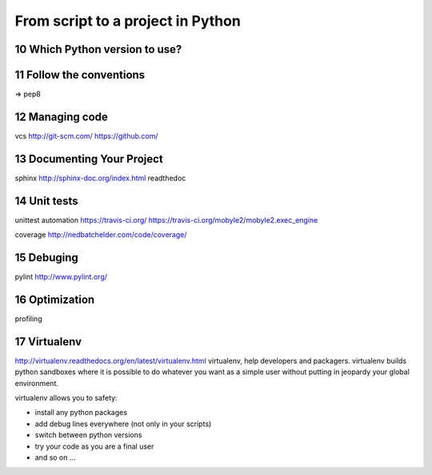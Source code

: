 .. sectnum:: 
   :start: 10
   
   
.. _From script to a project in Python:

**********************************
From script to a project in Python
**********************************

Which Python version to use?
============================


Follow the conventions
======================

=> pep8

Managing code
=============

vcs
http://git-scm.com/
https://github.com/

Documenting Your Project
========================

sphinx
http://sphinx-doc.org/index.html
readthedoc

Unit tests
==========

unittest automation
https://travis-ci.org/
https://travis-ci.org/mobyle2/mobyle2.exec_engine

coverage
http://nedbatchelder.com/code/coverage/

Debuging
========

pylint
http://www.pylint.org/

Optimization
============

profiling

Virtualenv
==========

http://virtualenv.readthedocs.org/en/latest/virtualenv.html
virtualenv, help developers and packagers. 
virtualenv builds python sandboxes where it is possible to do whatever you want as a simple user without putting in jeopardy your global environment.

virtualenv allows you to safety:

* install any python packages
* add debug lines everywhere (not only in your scripts)
* switch between python versions
* try your code as you are a final user
* and so on ...
